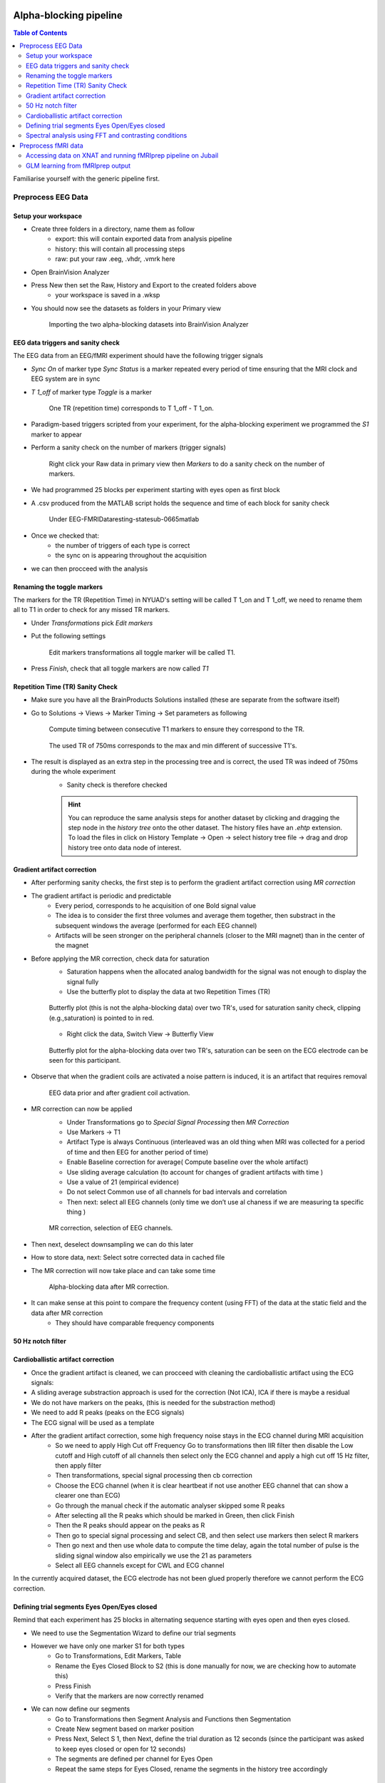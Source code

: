 Alpha-blocking pipeline
=======================

.. contents:: Table of Contents
   :depth: 3
   :local:


Familiarise yourself with the generic pipeline first.


Preprocess EEG Data
-------------------

Setup your workspace
~~~~~~~~~~~~~~~~~~~~

- Create three folders in a directory, name them as follow
    - export: this will contain exported data from analysis pipeline
    - history: this will contain all processing steps
    - raw: put your raw .eeg, .vhdr, .vmrk here

- Open BrainVision Analyzer
- Press New then set the Raw, History and Export to the created folders above
    - your workspace is saved in a .wksp
- You should now see the datasets as folders in your Primary view

    .. figure:: 2-alpha-blocking-pipeline-figures/img_2.png
       :align: center
       :alt: Description of the image
       :width: 50%

       Importing the two alpha-blocking datasets into BrainVision Analyzer

EEG data triggers and sanity check
~~~~~~~~~~~~~~~~~~~~~~~~~~~~~~~~~~

The EEG data from an EEG/fMRI experiment should have the following trigger signals

- `Sync On` of marker type `Sync Status` is a marker repeated every period of time ensuring that the MRI clock and EEG system are in sync
- `T 1_off` of marker type `Toggle` is a marker

    .. figure:: 0-generic-pipeline-figures/fig1.png
       :align: center
       :alt: Description of the image
       :width: 50%

       One TR (repetition time) corresponds to T 1_off - T 1_on.

- Paradigm-based triggers scripted from your experiment, for the alpha-blocking experiment we programmed the `S1` marker to appear
- Perform a sanity check on the number of markers (trigger signals)

    .. figure:: 2-alpha-blocking-pipeline-figures/img.png
       :align: center
       :alt: Description of the image
       :width: 50%

       Right click your Raw data in primary view then `Markers` to do a sanity check on the number of markers.

- We had programmed 25 blocks per experiment starting with eyes open as first block
- A .csv produced from the MATLAB script holds the sequence and time of each block for sanity check

    .. figure:: 2-alpha-blocking-pipeline-figures/img_1.png
       :align: center
       :alt: Description of the image
       :width: 50%

       Under EEG-FMRI\Data\resting-state\sub-0665\matlab


- Once we checked that:
    - the number of triggers of each type is correct
    - the sync on is appearing throughout the acquisition
- we can then procceed with the analysis


Renaming the toggle markers
~~~~~~~~~~~~~~~~~~~~~~~~~~~

The markers for the TR (Repetition Time) in NYUAD's setting will be called T 1_on and T 1_off, we need to rename them all to T1 in order to check for any missed TR markers.

- Under `Transformations` pick `Edit markers`
- Put the following settings

    .. figure:: 2-alpha-blocking-pipeline-figures/img_3.png
       :align: center
       :alt: Description of the image
       :width: 50%

       Edit markers transformations all toggle marker will be called T1.

- Press `Finish`, check that all toggle markers are now called `T1`


Repetition Time (TR) Sanity Check
~~~~~~~~~~~~~~~~~~~~~~~~~~~~~~~~~

- Make sure you have all the BrainProducts Solutions installed (these are separate from the software itself)
- Go to Solutions -> Views -> Marker Timing -> Set parameters as following

    .. figure:: 2-alpha-blocking-pipeline-figures/img_4.png
       :align: center
       :alt: Description of the image
       :width: 50%

       Compute timing between consecutive T1 markers to ensure they correspond to the TR.

    .. figure:: 2-alpha-blocking-pipeline-figures/img_5.png
       :align: center
       :alt: Description of the image
       :width: 50%

       The used TR of 750ms corresponds to the max and min different of successive T1's.

- The result is displayed as an extra step in the processing tree and is correct, the used TR was indeed of 750ms during the whole experiment
    - Sanity check is therefore checked

    .. hint::

        You can reproduce the same analysis steps for another dataset by clicking and dragging the step node in the `history tree` onto the other dataset.
        The history files have an `.ehtp` extension.
        To load the files in click on History Template → Open → select history tree file → drag and drop history tree onto data node of interest.

Gradient artifact correction
~~~~~~~~~~~~~~~~~~~~~~~~~~~~
- After performing sanity checks, the first step is to perform the gradient artifact correction using `MR correction`
- The gradient artifact is periodic and predictable
    - Every period, corresponds to he acquisition of one Bold signal value
    - The idea is to consider the first three volumes and average them together, then substract in the subsequent windows the average (performed for each EEG channel)
    - Artifacts will be seen stronger on the peripheral channels (closer to the MRI magnet) than in the center of the magnet
- Before applying the MR correction, check data for saturation
    - Saturation happens when the allocated analog bandwidth for the signal was not enough to display the signal fully
    - Use the butterfly plot to display the data at two Repetition Times (TR)

    .. figure:: 2-alpha-blocking-pipeline-figures/img_7.png
       :align: center
       :alt: Description of the image
       :width: 50%

       Butterfly plot (this is not the alpha-blocking data) over two TR's, used for saturation sanity check, clipping (e.g.,saturation) is pointed to in red.


    - Right click the data, Switch View -> Butterfly View

    .. figure:: 2-alpha-blocking-pipeline-figures/butterfly_plot.png
       :align: center
       :alt: Description of the image
       :width: 50%

       Butterfly plot for the alpha-blocking data over two TR's, saturation can be seen on the ECG electrode can be seen for this participant.

- Observe that when the gradient coils are activated a noise pattern is induced, it is an artifact that requires removal

    .. figure:: 2-alpha-blocking-pipeline-figures/img_6.png
       :align: center
       :alt: Description of the image
       :width: 50%

       EEG data prior and after gradient coil activation.


- MR correction can now be applied
    - Under Transformations go to `Special Signal Processing` then `MR Correction`
    - Use Markers -> T1
    - Artifact Type is always Continuous (interleaved was an old thing when MRI was collected for a period of time and then EEG for another period of time)
    - Enable Baseline correction for average( Compute baseline over the whole artifact)
    - Use sliding average calculation (to account for changes of gradient artifacts with time )
    - Use a value of 21 (empirical evidence)
    - Do not select Common use of all channels for bad intervals and correlation
    - Then next: select all EEG channels (only time we don’t use al chaness if we are measuring ta specific thing )

    .. figure:: 2-alpha-blocking-pipeline-figures/img_8.png
       :align: center
       :alt: Description of the image
       :width: 50%

       MR correction, selection of EEG channels.

- Then next, deselect downsampling we can do this later
- How to store data, next: Select sotre corrected data in cached file
- The MR correction will now take place and can take some time

    .. figure:: 2-alpha-blocking-pipeline-figures/img_9.png
       :align: center
       :alt: Description of the image
       :width: 50%

       Alpha-blocking data after MR correction.


- It can make sense at this point to compare the frequency content (using FFT) of the data at the static field and the data after MR correction
    - They should have comparable frequency components

50 Hz notch filter
~~~~~~~~~~~~~~~~~~



Cardioballistic artifact correction
~~~~~~~~~~~~~~~~~~~~~~~~~~~~~~~~~~~

- Once the gradient artifact is cleaned, we can procceed with cleaning the cardioballistic artifact using the ECG signals:
- A sliding average substraction approach is used for the correction (Not ICA),  ICA if there is maybe a residual
- We do not have markers on the peaks, (this is needed for the substraction method)
- We need to add R peaks (peaks on the ECG signals)
- The ECG signal will be used as a template
- After the gradient artifact correction, some high frequency noise stays in the ECG channel during MRI acquisition
    - So we need to apply High Cut off Frequency  Go to transformations then IIR filter then disable the Low cutoff and High cutoff of all channels then select only the ECG channel and apply a high cut off 15 Hz filter, then apply filter
    - Then transformations, special signal processing then cb correction
    - Choose the ECG channel (when it is clear heartbeat if not use another EEG channel that can show a clearer one than ECG)
    - Go through the manual check if the automatic analyser skipped some R peaks
    - After selecting all the R peaks which should be marked in Green, then click Finish
    - Then the R peaks should appear on the peaks as R
    - Then go to special signal processing and select CB, and then select use markers then select R markers
    - Then go next and then use whole data to compute the time delay, again the total number of pulse is the sliding signal window also empirically we use the 21 as parameters
    - Select all EEG channels except for CWL and ECG channel


In the currently acquired dataset, the ECG electrode has not been glued properly therefore we cannot perform the ECG correction.

Defining trial segments Eyes Open/Eyes closed
~~~~~~~~~~~~~~~~~~~~~~~~~~~~~~~~~~~~~~~~~~~~~

Remind that each experiment has 25 blocks in alternating sequence starting with eyes open and then eyes closed.

- We need to use the Segmentation Wizard to define our trial segments
- However we have only one marker S1 for both types
    - Go to Transformations, Edit Markers, Table
    - Rename the Eyes Closed Block to S2 (this is done manually for now, we are checking how to automate this)
    - Press Finish
    - Verify that the markers are now correctly renamed
- We can now define our segments
    - Go to Transformations then Segment Analysis and Functions then Segmentation
    - Create New segment based on marker position
    - Press Next, Select S 1, then Next, define the trial duration as 12 seconds (since the participant was asked to keep eyes closed or open for 12 seconds)
    - The segments are defined per channel for Eyes Open
    - Repeat the same steps for Eyes Closed, rename the segments in the history tree accordingly


Spectral analysis using FFT and contrasting conditions
~~~~~~~~~~~~~~~~~~~~~~~~~~~~~~~~~~~~~~~~~~~~~~~~~~~~~~

- For each type of trials, compute the FFT
    - Go to Transformations, Frequency and Component Analysis then FFT

    .. figure:: 2-alpha-blocking-pipeline-figures/alpha_peak_comparison.png
        :align: center
        :alt: Description of the image
        :width: 50%

        Alpha-peak comparison on Pz electrode (Left side: eyes closed, Right side: eyes open).




Preprocess fMRI data
--------------------

Accessing data on XNAT and running fMRIprep pipeline on Jubail
~~~~~~~~~~~~~~~~~~~~~~~~~~~~~~~~~~~~~~~~~~~~~~~~~~~~~~~~~~~~~~

- Login to `XNAT <https://xnat.abudhabi.nyu.edu/>`_.
- Make sure you have access to XNAT from your `@nyu` gmail account
- Make sure you have permission to access the project under which your fMRI data has been acquired
    - if you cannot see the project, request access from the XNAT administrators
- On XNAT you will need
    - fmap AP / PA (anterior posterior, posterior anterior) it is the direction of data acquisition (reverse phase encoding)
        - acquired when participant is in the scanner
        - they are used for distortion correction (topup algorithm for example by fsl)
        - usually we have two files per session of fMRI
        - these are input for the fMRI prep (and any fMRI processing pipeline)

- the input for fMRIprep pipeline is
    - the anatomical T1 of the participant (used for coregistering the fMRI with the anatomy of the person from T1) (1 item)
    - the two fmap AP/PA (called field maps) (two items)
        - fmap_acq-se_run-01_dir-AP_topup
        - fmap_acq-se_run-02_dir-PA_topup
    - the single band ref in PA and AP (two items) named
        - func-bold_task-SBref_run-02_dir-PA
        - func-bold_task-SBref_run-01_dir-AP
    - the bold runs named (two items because we done two sessions of resting state for this participant)
        - func-bold_task-restingstate_eeg_run-03
        - func-bold_task-restingstate_eeg_run-04
- Sanity checks:
    - check the size of the files (bold files should be around 600 mb+ for example)
    - check the number of the files (it is 402 for the bold resting state that we acquired)

- to run fMRI prep we need to
    - dicom2bids first
        - Run preprocessing pipeline, choose dicom2bids session
        - Pydeface (remove the face of the person)
        - run the pipeline
        - check the status scroll bottom down reload the history and see the status of the job (click the eye icon)
        - Once the job is complete go to Manage Files and view the new BIDS structure
    - we can now press fmriprep
        - fmriprep flag (to customise the pipeline)
        - we need a T1 to run the pipeline however it is not in the session so we need to pull it from another session
        - we ran fmriprep without the T1, just to see (usualy there is a global project called `anat` that holds all the anatomicals of the subjects)
        - update: T1 was not present when we executed fmriprep so we need to rerun it after adding the T1




GLM learning from fMRIprep output
~~~~~~~~~~~~~~~~~~~~~~~~~~~~~~~~~

- the design matrix of the alpha-blocking experiment involves

- Learning a General Linear Model assumes that the observed data :math:`Y` can be explained as a linear transformation of :math:`X` and some random noise :math:`\epsilon`
    - this is plausible when the conditions should activate different areas of your brain
    - the GLM is learned per voxel or volume unit of a surface of interest
        - two ways we can think of:
            - learning one GLM for each voxel of the whole brain
            - learning one GLM for each volume unit of the grey matter surface of the brain

    .. math::

       Y = X.\beta + \epsilon

    - where
        - :math:`Y` is a matrix :math:`n\times k`
            - where :math:`n` is the number of TR's :math:`k` is the number of voxels
            - the order of the row values :math:`n` should be chronological
            - Remind that each value of the BOLD signal lasts for a TR time (in ms)
        - :math:`n`,is the length of :math:`Y` corresponds to the number of BOLD signal values obtained during the acquisition
            - if the experiment is 20 blocks, each block of duration 10 seconds then :math:`n = (20 \times 10) / TR`
        - :math:`X` is an :math:`n\times m`, matrix where :math:`m` is the number of predictors (conditions)
        - :math:`\beta` is a matrix of size :math:`m\times k`, corresponding to the weights learnt for all voxels
            - for a single voxel, the weights are the same across the different TR's
            - the weights are different for each voxe (we can see this as learning multiple GLM's, one per voxel)
        - :math:`\epsilon` is the part of :math:`Y` that cannot be interpreted as a linear combination of :math:`X`
            - it represents the average noise at each BOLD value acquisition, and is therefore of size :math:`n`
    - assuming that the model would explain well the observed data when this model is a simple linear transformation, we would consequently like to find :math:`\beta` for which :math:`\epsilon` is minimal




Ways to improve the pipeline
============================

- Define a specific type of marker for each condition instead of one marker type for all conditions (even if we know the sequence from the design matrix, but this will make the pre-processing in analyzer faster)
- Ensure that the ECG electrode is well gelled, and picking high R peaks when outside the MRI scanner room
